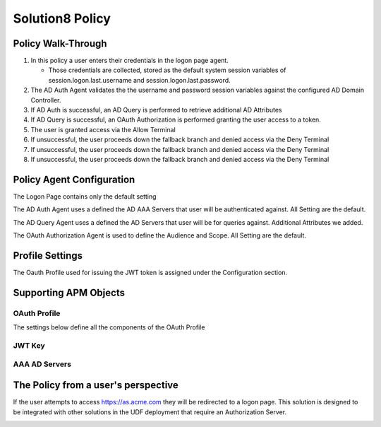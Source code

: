 Solution8 Policy
======================================================


Policy Walk-Through
----------------------

|image001|

#.  In this policy a user enters their credentials in the logon page agent.

    - Those credentials are collected, stored as the default system session variables of session.logon.last.username and session.logon.last.password.

#.  The AD Auth Agent validates the the username and password session variables against the configured AD Domain Controller.
#.  If AD Auth is successful, an AD Query is performed to retrieve additional AD Attributes
#.  If AD Query is successful, an OAuth Authorization is performed granting the user access to a token.
#.  The user is granted access via the Allow Terminal
#.  If unsuccessful, the user proceeds down the fallback branch and denied access via the Deny Terminal
#.  If unsuccessful, the user proceeds down the fallback branch and denied access via the Deny Terminal
#.  If unsuccessful, the user proceeds down the fallback branch and denied access via the Deny Terminal



Policy Agent Configuration
----------------------------

The Logon Page contains only the default setting

|image002|

The AD Auth Agent uses a defined the  AD AAA Servers that user will be authenticated against.  All Setting are the default.

|image003|

The AD Query Agent uses a defined the  AD Servers that user will be for queries against.  Additional Attributes we added.

|image004|

The OAuth Authorization Agent is used to define the Audience and Scope.  All Setting are the default.

|image005|



Profile Settings
-------------------

The Oauth Profile used for issuing the JWT token is assigned under the Configuration section.

|image006|



Supporting APM Objects
-----------------------


OAuth Profile
^^^^^^^^^^^^^^

The settings below define all the components of the OAuth Profile

|image007|



JWT Key
^^^^^^^^^^^^^^^^

|image008|


AAA AD Servers
^^^^^^^^^^^^^^

|image009|



The Policy from a user's perspective
-------------------------------------

If the user attempts to access https://as.acme.com they will be redirected to a logon page.  This solution is designed to be integrated with other solutions in the UDF deployment that require an Authorization Server.




|image010|



.. |image001| image:: media/001.png
.. |image002| image:: media/002.png
.. |image003| image:: media/003.png
.. |image004| image:: media/004.png
.. |image005| image:: media/005.png
.. |image006| image:: media/006.png
.. |image007| image:: media/007.png
.. |image008| image:: media/008.png
.. |image009| image:: media/009.png
.. |image010| image:: media/010.png
.. |image011| image:: media/011.png
.. |image012| image:: media/012.png
.. |image013| image:: media/013.png
.. |image014| image:: media/014.png
.. |image015| image:: media/015.png
